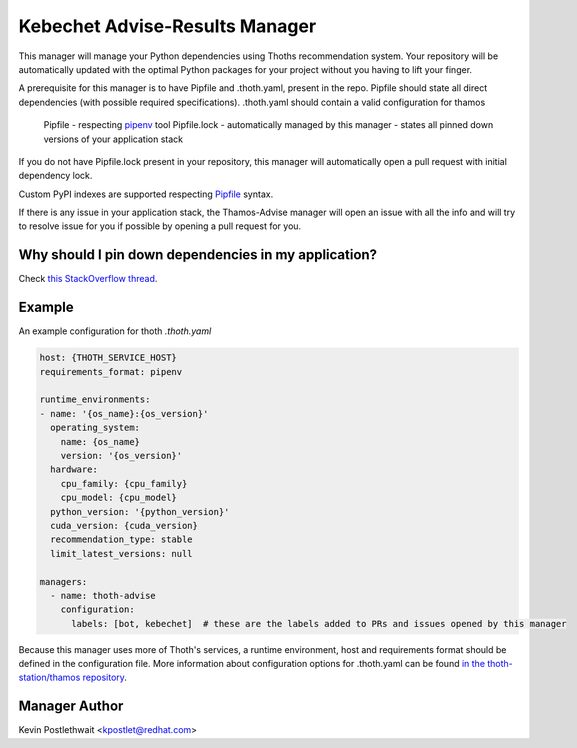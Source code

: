 Kebechet Advise-Results Manager
-------------------------------
This manager will manage your Python dependencies using Thoths recommendation system. Your repository will be automatically updated with the optimal Python packages for your project without you having to lift your finger.

A prerequisite for this manager is to have Pipfile and .thoth.yaml, present in the repo. Pipfile should state all direct dependencies (with possible required specifications). .thoth.yaml should contain a valid configuration for thamos

    Pipfile - respecting `pipenv <https://pipenv.readthedocs.io/en/latest/advanced/#specifying-package-indexes>`__ tool
    Pipfile.lock - automatically managed by this manager - states all pinned down versions of your application stack

If you do not have Pipfile.lock present in your repository, this manager will automatically open a pull request with initial dependency lock.

Custom PyPI indexes are supported respecting `Pipfile <https://pipenv.readthedocs.io/en/latest/advanced/#specifying-package-indexes>`__ syntax.

If there is any issue in your application stack, the Thamos-Advise manager will open an issue with all the info and will try to resolve issue for you if possible by opening a pull request for you.

Why should I pin down dependencies in my application?
=====================================================
Check `this StackOverflow thread <https://stackoverflow.com/questions/28509481>`__.

Example
=======

An example configuration for thoth `.thoth.yaml`

.. code-block:: yaml

  host: {THOTH_SERVICE_HOST}
  requirements_format: pipenv

  runtime_environments:
  - name: '{os_name}:{os_version}'
    operating_system:
      name: {os_name}
      version: '{os_version}'
    hardware:
      cpu_family: {cpu_family}
      cpu_model: {cpu_model}
    python_version: '{python_version}'
    cuda_version: {cuda_version}
    recommendation_type: stable
    limit_latest_versions: null

  managers:
    - name: thoth-advise
      configuration:
        labels: [bot, kebechet]  # these are the labels added to PRs and issues opened by this manager


Because this manager uses more of Thoth's services, a runtime environment, host and requirements format should be
defined in the configuration file. More information about configuration options for .thoth.yaml can be found `in the
thoth-station/thamos repository <https://github.com/thoth-station/thamos>`__.

Manager Author
==============

Kevin Postlethwait <kpostlet@redhat.com>
